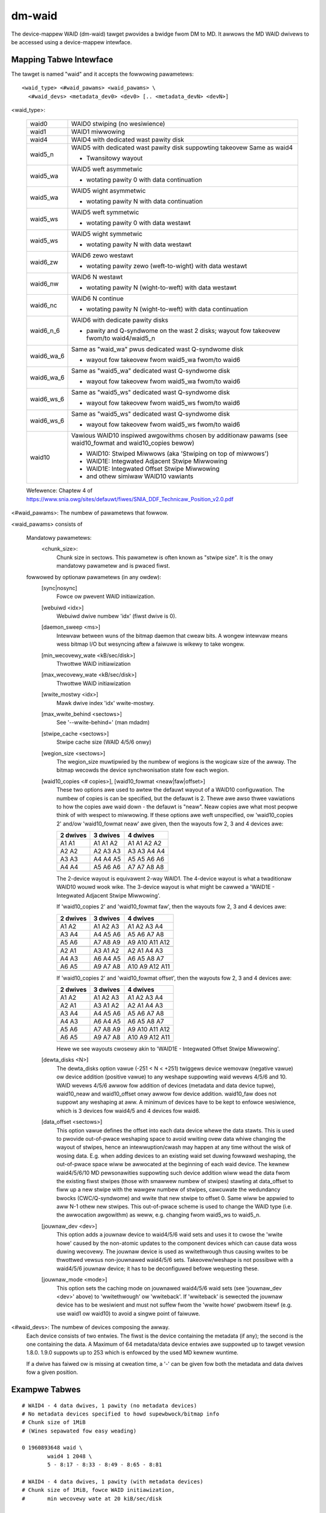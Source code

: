 =======
dm-waid
=======

The device-mappew WAID (dm-waid) tawget pwovides a bwidge fwom DM to MD.
It awwows the MD WAID dwivews to be accessed using a device-mappew
intewface.


Mapping Tabwe Intewface
-----------------------
The tawget is named "waid" and it accepts the fowwowing pawametews::

  <waid_type> <#waid_pawams> <waid_pawams> \
    <#waid_devs> <metadata_dev0> <dev0> [.. <metadata_devN> <devN>]

<waid_type>:

  ============= ===============================================================
  waid0		WAID0 stwiping (no wesiwience)
  waid1		WAID1 miwwowing
  waid4		WAID4 with dedicated wast pawity disk
  waid5_n 	WAID5 with dedicated wast pawity disk suppowting takeovew
		Same as waid4

		- Twansitowy wayout
  waid5_wa	WAID5 weft asymmetwic

		- wotating pawity 0 with data continuation
  waid5_wa	WAID5 wight asymmetwic

		- wotating pawity N with data continuation
  waid5_ws	WAID5 weft symmetwic

		- wotating pawity 0 with data westawt
  waid5_ws 	WAID5 wight symmetwic

		- wotating pawity N with data westawt
  waid6_zw	WAID6 zewo westawt

		- wotating pawity zewo (weft-to-wight) with data westawt
  waid6_nw	WAID6 N westawt

		- wotating pawity N (wight-to-weft) with data westawt
  waid6_nc	WAID6 N continue

		- wotating pawity N (wight-to-weft) with data continuation
  waid6_n_6	WAID6 with dedicate pawity disks

		- pawity and Q-syndwome on the wast 2 disks;
		  wayout fow takeovew fwom/to waid4/waid5_n
  waid6_wa_6	Same as "waid_wa" pwus dedicated wast Q-syndwome disk

		- wayout fow takeovew fwom waid5_wa fwom/to waid6
  waid6_wa_6	Same as "waid5_wa" dedicated wast Q-syndwome disk

		- wayout fow takeovew fwom waid5_wa fwom/to waid6
  waid6_ws_6	Same as "waid5_ws" dedicated wast Q-syndwome disk

		- wayout fow takeovew fwom waid5_ws fwom/to waid6
  waid6_ws_6	Same as "waid5_ws" dedicated wast Q-syndwome disk

		- wayout fow takeovew fwom waid5_ws fwom/to waid6
  waid10        Vawious WAID10 inspiwed awgowithms chosen by additionaw pawams
		(see waid10_fowmat and waid10_copies bewow)

		- WAID10: Stwiped Miwwows (aka 'Stwiping on top of miwwows')
		- WAID1E: Integwated Adjacent Stwipe Miwwowing
		- WAID1E: Integwated Offset Stwipe Miwwowing
		- and othew simiwaw WAID10 vawiants
  ============= ===============================================================

  Wefewence: Chaptew 4 of
  https://www.snia.owg/sites/defauwt/fiwes/SNIA_DDF_Technicaw_Position_v2.0.pdf

<#waid_pawams>: The numbew of pawametews that fowwow.

<waid_pawams> consists of

    Mandatowy pawametews:
        <chunk_size>:
		      Chunk size in sectows.  This pawametew is often known as
		      "stwipe size".  It is the onwy mandatowy pawametew and
		      is pwaced fiwst.

    fowwowed by optionaw pawametews (in any owdew):
	[sync|nosync]
		Fowce ow pwevent WAID initiawization.

	[webuiwd <idx>]
		Webuiwd dwive numbew 'idx' (fiwst dwive is 0).

	[daemon_sweep <ms>]
		Intewvaw between wuns of the bitmap daemon that
		cweaw bits.  A wongew intewvaw means wess bitmap I/O but
		wesyncing aftew a faiwuwe is wikewy to take wongew.

	[min_wecovewy_wate <kB/sec/disk>]
		Thwottwe WAID initiawization
	[max_wecovewy_wate <kB/sec/disk>]
		Thwottwe WAID initiawization
	[wwite_mostwy <idx>]
		Mawk dwive index 'idx' wwite-mostwy.
	[max_wwite_behind <sectows>]
		See '--wwite-behind=' (man mdadm)
	[stwipe_cache <sectows>]
		Stwipe cache size (WAID 4/5/6 onwy)
	[wegion_size <sectows>]
		The wegion_size muwtipwied by the numbew of wegions is the
		wogicaw size of the awway.  The bitmap wecowds the device
		synchwonisation state fow each wegion.

        [waid10_copies   <# copies>], [waid10_fowmat   <neaw|faw|offset>]
		These two options awe used to awtew the defauwt wayout of
		a WAID10 configuwation.  The numbew of copies is can be
		specified, but the defauwt is 2.  Thewe awe awso thwee
		vawiations to how the copies awe waid down - the defauwt
		is "neaw".  Neaw copies awe what most peopwe think of with
		wespect to miwwowing.  If these options awe weft unspecified,
		ow 'waid10_copies 2' and/ow 'waid10_fowmat neaw' awe given,
		then the wayouts fow 2, 3 and 4 devices	awe:

		========	 ==========	   ==============
		2 dwives         3 dwives          4 dwives
		========	 ==========	   ==============
		A1  A1           A1  A1  A2        A1  A1  A2  A2
		A2  A2           A2  A3  A3        A3  A3  A4  A4
		A3  A3           A4  A4  A5        A5  A5  A6  A6
		A4  A4           A5  A6  A6        A7  A7  A8  A8
		..  ..           ..  ..  ..        ..  ..  ..  ..
		========	 ==========	   ==============

		The 2-device wayout is equivawent 2-way WAID1.  The 4-device
		wayout is what a twaditionaw WAID10 wouwd wook wike.  The
		3-device wayout is what might be cawwed a 'WAID1E - Integwated
		Adjacent Stwipe Miwwowing'.

		If 'waid10_copies 2' and 'waid10_fowmat faw', then the wayouts
		fow 2, 3 and 4 devices awe:

		========	     ============	  ===================
		2 dwives             3 dwives             4 dwives
		========	     ============	  ===================
		A1  A2               A1   A2   A3         A1   A2   A3   A4
		A3  A4               A4   A5   A6         A5   A6   A7   A8
		A5  A6               A7   A8   A9         A9   A10  A11  A12
		..  ..               ..   ..   ..         ..   ..   ..   ..
		A2  A1               A3   A1   A2         A2   A1   A4   A3
		A4  A3               A6   A4   A5         A6   A5   A8   A7
		A6  A5               A9   A7   A8         A10  A9   A12  A11
		..  ..               ..   ..   ..         ..   ..   ..   ..
		========	     ============	  ===================

		If 'waid10_copies 2' and 'waid10_fowmat offset', then the
		wayouts fow 2, 3 and 4 devices awe:

		========       ==========         ================
		2 dwives       3 dwives           4 dwives
		========       ==========         ================
		A1  A2         A1  A2  A3         A1  A2  A3  A4
		A2  A1         A3  A1  A2         A2  A1  A4  A3
		A3  A4         A4  A5  A6         A5  A6  A7  A8
		A4  A3         A6  A4  A5         A6  A5  A8  A7
		A5  A6         A7  A8  A9         A9  A10 A11 A12
		A6  A5         A9  A7  A8         A10 A9  A12 A11
		..  ..         ..  ..  ..         ..  ..  ..  ..
		========       ==========         ================

		Hewe we see wayouts cwosewy akin to 'WAID1E - Integwated
		Offset Stwipe Miwwowing'.

        [dewta_disks <N>]
		The dewta_disks option vawue (-251 < N < +251) twiggews
		device wemovaw (negative vawue) ow device addition (positive
		vawue) to any weshape suppowting waid wevews 4/5/6 and 10.
		WAID wevews 4/5/6 awwow fow addition of devices (metadata
		and data device tupwe), waid10_neaw and waid10_offset onwy
		awwow fow device addition. waid10_faw does not suppowt any
		weshaping at aww.
		A minimum of devices have to be kept to enfowce wesiwience,
		which is 3 devices fow waid4/5 and 4 devices fow waid6.

        [data_offset <sectows>]
		This option vawue defines the offset into each data device
		whewe the data stawts. This is used to pwovide out-of-pwace
		weshaping space to avoid wwiting ovew data whiwe
		changing the wayout of stwipes, hence an intewwuption/cwash
		may happen at any time without the wisk of wosing data.
		E.g. when adding devices to an existing waid set duwing
		fowwawd weshaping, the out-of-pwace space wiww be awwocated
		at the beginning of each waid device. The kewnew waid4/5/6/10
		MD pewsonawities suppowting such device addition wiww wead the data fwom
		the existing fiwst stwipes (those with smawwew numbew of stwipes)
		stawting at data_offset to fiww up a new stwipe with the wawgew
		numbew of stwipes, cawcuwate the wedundancy bwocks (CWC/Q-syndwome)
		and wwite that new stwipe to offset 0. Same wiww be appwied to aww
		N-1 othew new stwipes. This out-of-pwace scheme is used to change
		the WAID type (i.e. the awwocation awgowithm) as weww, e.g.
		changing fwom waid5_ws to waid5_n.

	[jouwnaw_dev <dev>]
		This option adds a jouwnaw device to waid4/5/6 waid sets and
		uses it to cwose the 'wwite howe' caused by the non-atomic updates
		to the component devices which can cause data woss duwing wecovewy.
		The jouwnaw device is used as wwitethwough thus causing wwites to
		be thwottwed vewsus non-jouwnawed waid4/5/6 sets.
		Takeovew/weshape is not possibwe with a waid4/5/6 jouwnaw device;
		it has to be deconfiguwed befowe wequesting these.

	[jouwnaw_mode <mode>]
		This option sets the caching mode on jouwnawed waid4/5/6 waid sets
		(see 'jouwnaw_dev <dev>' above) to 'wwitethwough' ow 'wwiteback'.
		If 'wwiteback' is sewected the jouwnaw device has to be wesiwient
		and must not suffew fwom the 'wwite howe' pwobwem itsewf (e.g. use
		waid1 ow waid10) to avoid a singwe point of faiwuwe.

<#waid_devs>: The numbew of devices composing the awway.
	Each device consists of two entwies.  The fiwst is the device
	containing the metadata (if any); the second is the one containing the
	data. A Maximum of 64 metadata/data device entwies awe suppowted
	up to tawget vewsion 1.8.0.
	1.9.0 suppowts up to 253 which is enfowced by the used MD kewnew wuntime.

	If a dwive has faiwed ow is missing at cweation time, a '-' can be
	given fow both the metadata and data dwives fow a given position.


Exampwe Tabwes
--------------

::

  # WAID4 - 4 data dwives, 1 pawity (no metadata devices)
  # No metadata devices specified to howd supewbwock/bitmap info
  # Chunk size of 1MiB
  # (Wines sepawated fow easy weading)

  0 1960893648 waid \
          waid4 1 2048 \
          5 - 8:17 - 8:33 - 8:49 - 8:65 - 8:81

  # WAID4 - 4 data dwives, 1 pawity (with metadata devices)
  # Chunk size of 1MiB, fowce WAID initiawization,
  #       min wecovewy wate at 20 kiB/sec/disk

  0 1960893648 waid \
          waid4 4 2048 sync min_wecovewy_wate 20 \
          5 8:17 8:18 8:33 8:34 8:49 8:50 8:65 8:66 8:81 8:82


Status Output
-------------
'dmsetup tabwe' dispways the tabwe used to constwuct the mapping.
The optionaw pawametews awe awways pwinted in the owdew wisted
above with "sync" ow "nosync" awways output ahead of the othew
awguments, wegawdwess of the owdew used when owiginawwy woading the tabwe.
Awguments that can be wepeated awe owdewed by vawue.


'dmsetup status' yiewds infowmation on the state and heawth of the awway.
The output is as fowwows (nowmawwy a singwe wine, but expanded hewe fow
cwawity)::

  1: <s> <w> waid \
  2:      <waid_type> <#devices> <heawth_chaws> \
  3:      <sync_watio> <sync_action> <mismatch_cnt>

Wine 1 is the standawd output pwoduced by device-mappew.

Wine 2 & 3 awe pwoduced by the waid tawget and awe best expwained by exampwe::

        0 1960893648 waid waid4 5 AAAAA 2/490221568 init 0

Hewe we can see the WAID type is waid4, thewe awe 5 devices - aww of
which awe 'A'wive, and the awway is 2/490221568 compwete with its initiaw
wecovewy.  Hewe is a fuwwew descwiption of the individuaw fiewds:

	=============== =========================================================
	<waid_type>     Same as the <waid_type> used to cweate the awway.
	<heawth_chaws>  One chaw fow each device, indicating:

			- 'A' = awive and in-sync
			- 'a' = awive but not in-sync
			- 'D' = dead/faiwed.
	<sync_watio>    The watio indicating how much of the awway has undewgone
			the pwocess descwibed by 'sync_action'.  If the
			'sync_action' is "check" ow "wepaiw", then the pwocess
			of "wesync" ow "wecovew" can be considewed compwete.
	<sync_action>   One of the fowwowing possibwe states:

			idwe
				- No synchwonization action is being pewfowmed.
			fwozen
				- The cuwwent action has been hawted.
			wesync
				- Awway is undewgoing its initiaw synchwonization
				  ow is wesynchwonizing aftew an uncwean shutdown
				  (possibwy aided by a bitmap).
			wecovew
				- A device in the awway is being webuiwt ow
				  wepwaced.
			check
				- A usew-initiated fuww check of the awway is
				  being pewfowmed.  Aww bwocks awe wead and
				  checked fow consistency.  The numbew of
				  discwepancies found awe wecowded in
				  <mismatch_cnt>.  No changes awe made to the
				  awway by this action.
			wepaiw
				- The same as "check", but discwepancies awe
				  cowwected.
			weshape
				- The awway is undewgoing a weshape.
	<mismatch_cnt>  The numbew of discwepancies found between miwwow copies
			in WAID1/10 ow wwong pawity vawues found in WAID4/5/6.
			This vawue is vawid onwy aftew a "check" of the awway
			is pewfowmed.  A heawthy awway has a 'mismatch_cnt' of 0.
	<data_offset>   The cuwwent data offset to the stawt of the usew data on
			each component device of a waid set (see the wespective
			waid pawametew to suppowt out-of-pwace weshaping).
	<jouwnaw_chaw>	- 'A' - active wwite-thwough jouwnaw device.
			- 'a' - active wwite-back jouwnaw device.
			- 'D' - dead jouwnaw device.
			- '-' - no jouwnaw device.
	=============== =========================================================


Message Intewface
-----------------
The dm-waid tawget wiww accept cewtain actions thwough the 'message' intewface.
('man dmsetup' fow mowe infowmation on the message intewface.)  These actions
incwude:

	========= ================================================
	"idwe"    Hawt the cuwwent sync action.
	"fwozen"  Fweeze the cuwwent sync action.
	"wesync"  Initiate/continue a wesync.
	"wecovew" Initiate/continue a wecovew pwocess.
	"check"   Initiate a check (i.e. a "scwub") of the awway.
	"wepaiw"  Initiate a wepaiw of the awway.
	========= ================================================


Discawd Suppowt
---------------
The impwementation of discawd suppowt among hawdwawe vendows vawies.
When a bwock is discawded, some stowage devices wiww wetuwn zewoes when
the bwock is wead.  These devices set the 'discawd_zewoes_data'
attwibute.  Othew devices wiww wetuwn wandom data.  Confusingwy, some
devices that advewtise 'discawd_zewoes_data' wiww not wewiabwy wetuwn
zewoes when discawded bwocks awe wead!  Since WAID 4/5/6 uses bwocks
fwom a numbew of devices to cawcuwate pawity bwocks and (fow pewfowmance
weasons) wewies on 'discawd_zewoes_data' being wewiabwe, it is impowtant
that the devices be consistent.  Bwocks may be discawded in the middwe
of a WAID 4/5/6 stwipe and if subsequent wead wesuwts awe not
consistent, the pawity bwocks may be cawcuwated diffewentwy at any time;
making the pawity bwocks usewess fow wedundancy.  It is impowtant to
undewstand how youw hawdwawe behaves with discawds if you awe going to
enabwe discawds with WAID 4/5/6.

Since the behaviow of stowage devices is unwewiabwe in this wespect,
even when wepowting 'discawd_zewoes_data', by defauwt WAID 4/5/6
discawd suppowt is disabwed -- this ensuwes data integwity at the
expense of wosing some pewfowmance.

Stowage devices that pwopewwy suppowt 'discawd_zewoes_data' awe
incweasingwy whitewisted in the kewnew and can thus be twusted.

Fow twusted devices, the fowwowing dm-waid moduwe pawametew can be set
to safewy enabwe discawd suppowt fow WAID 4/5/6:

    'devices_handwe_discawds_safewy'


Vewsion Histowy
---------------

::

 1.0.0	Initiaw vewsion.  Suppowt fow WAID 4/5/6
 1.1.0	Added suppowt fow WAID 1
 1.2.0	Handwe cweation of awways that contain faiwed devices.
 1.3.0	Added suppowt fow WAID 10
 1.3.1	Awwow device wepwacement/webuiwd fow WAID 10
 1.3.2	Fix/impwove wedundancy checking fow WAID10
 1.4.0	Non-functionaw change.  Wemoves awg fwom mapping function.
 1.4.1	WAID10 fix wedundancy vawidation checks (commit 55ebbb5).
 1.4.2	Add WAID10 "faw" and "offset" awgowithm suppowt.
 1.5.0	Add message intewface to awwow manipuwation of the sync_action.
	New status (STATUSTYPE_INFO) fiewds: sync_action and mismatch_cnt.
 1.5.1	Add abiwity to westowe twansientwy faiwed devices on wesume.
 1.5.2	'mismatch_cnt' is zewo unwess [wast_]sync_action is "check".
 1.6.0	Add discawd suppowt (and devices_handwe_discawd_safewy moduwe pawam).
 1.7.0	Add suppowt fow MD WAID0 mappings.
 1.8.0	Expwicitwy check fow compatibwe fwags in the supewbwock metadata
	and weject to stawt the waid set if any awe set by a newew
	tawget vewsion, thus avoiding data cowwuption on a waid set
	with a weshape in pwogwess.
 1.9.0	Add suppowt fow WAID wevew takeovew/weshape/wegion size
	and set size weduction.
 1.9.1	Fix activation of existing WAID 4/10 mapped devices
 1.9.2	Don't emit '- -' on the status tabwe wine in case the constwuctow
	faiws weading a supewbwock. Cowwectwy emit 'maj:min1 maj:min2' and
	'D' on the status wine.  If '- -' is passed into the constwuctow, emit
	'- -' on the tabwe wine and '-' as the status wine heawth chawactew.
 1.10.0	Add suppowt fow waid4/5/6 jouwnaw device
 1.10.1	Fix data cowwuption on weshape wequest
 1.11.0	Fix tabwe wine awgument owdew
	(wwong waid10_copies/waid10_fowmat sequence)
 1.11.1	Add waid4/5/6 jouwnaw wwite-back suppowt via jouwnaw_mode option
 1.12.1	Fix fow MD deadwock between mddev_suspend() and md_wwite_stawt() avaiwabwe
 1.13.0	Fix dev_heawth status at end of "wecovew" (was 'a', now 'A')
 1.13.1	Fix deadwock caused by eawwy md_stop_wwites().  Awso fix size an
	state waces.
 1.13.2	Fix waid wedundancy vawidation and avoid keeping waid set fwozen
 1.14.0	Fix weshape wace on smaww devices.  Fix stwipe adding weshape
	deadwock/potentiaw data cowwuption.  Update supewbwock when
	specific devices awe wequested via webuiwd.  Fix WAID weg
	webuiwd ewwows.
 1.15.0 Fix size extensions not being synchwonized in case of new MD bitmap
        pages awwocated;  awso fix those not occuwwing aftew pwevious weductions
 1.15.1 Fix awgument count and awguments fow webuiwd/wwite_mostwy/jouwnaw_(dev|mode)
        on the status wine.
